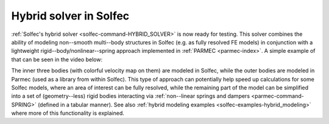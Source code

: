 .. post:: Apr 27, 2017
   :tags: solfec, parmec
   :author: Tomek

.. _blog-hybrid-solver:

Hybrid solver in Solfec
=======================

:ref:`Solfec's hybrid solver <solfec-command-HYBRID_SOLVER>` is now ready for testing. This solver combines the ability
of modeling non--smooth multi--body structures in Solfec (e.g. as fully resolved FE models) in conjunction with a lightweight
rigid--body/nonlinear--spring approach implemented in :ref:`PARMEC <parmec-index>`. A simple example of that can be
seen in the video below:

.. youtube:: https://www.youtube.com/watch?v=CW080-GCB1w
  :width: 486
  :height: 324

The inner three bodies (with colorful velocity map on them) are modeled in Solfec, while the outer bodies are modeled
in Parmec (used as a library from within Solfec). This type of approach can potentially help speed up calculations for
some Solfec models, where an area of interest can be fully resolved, while the remaining part of the model can be simplified
into a set of (geometry--less) rigid bodies interacting via :ref:`non--linear springs and dampers <parmec-command-SPRING>`
(defined in a tabular manner). See also :ref:`hybrid modeling examples <solfec-examples-hybrid_modeling>` where more of this
functionality is explained.
